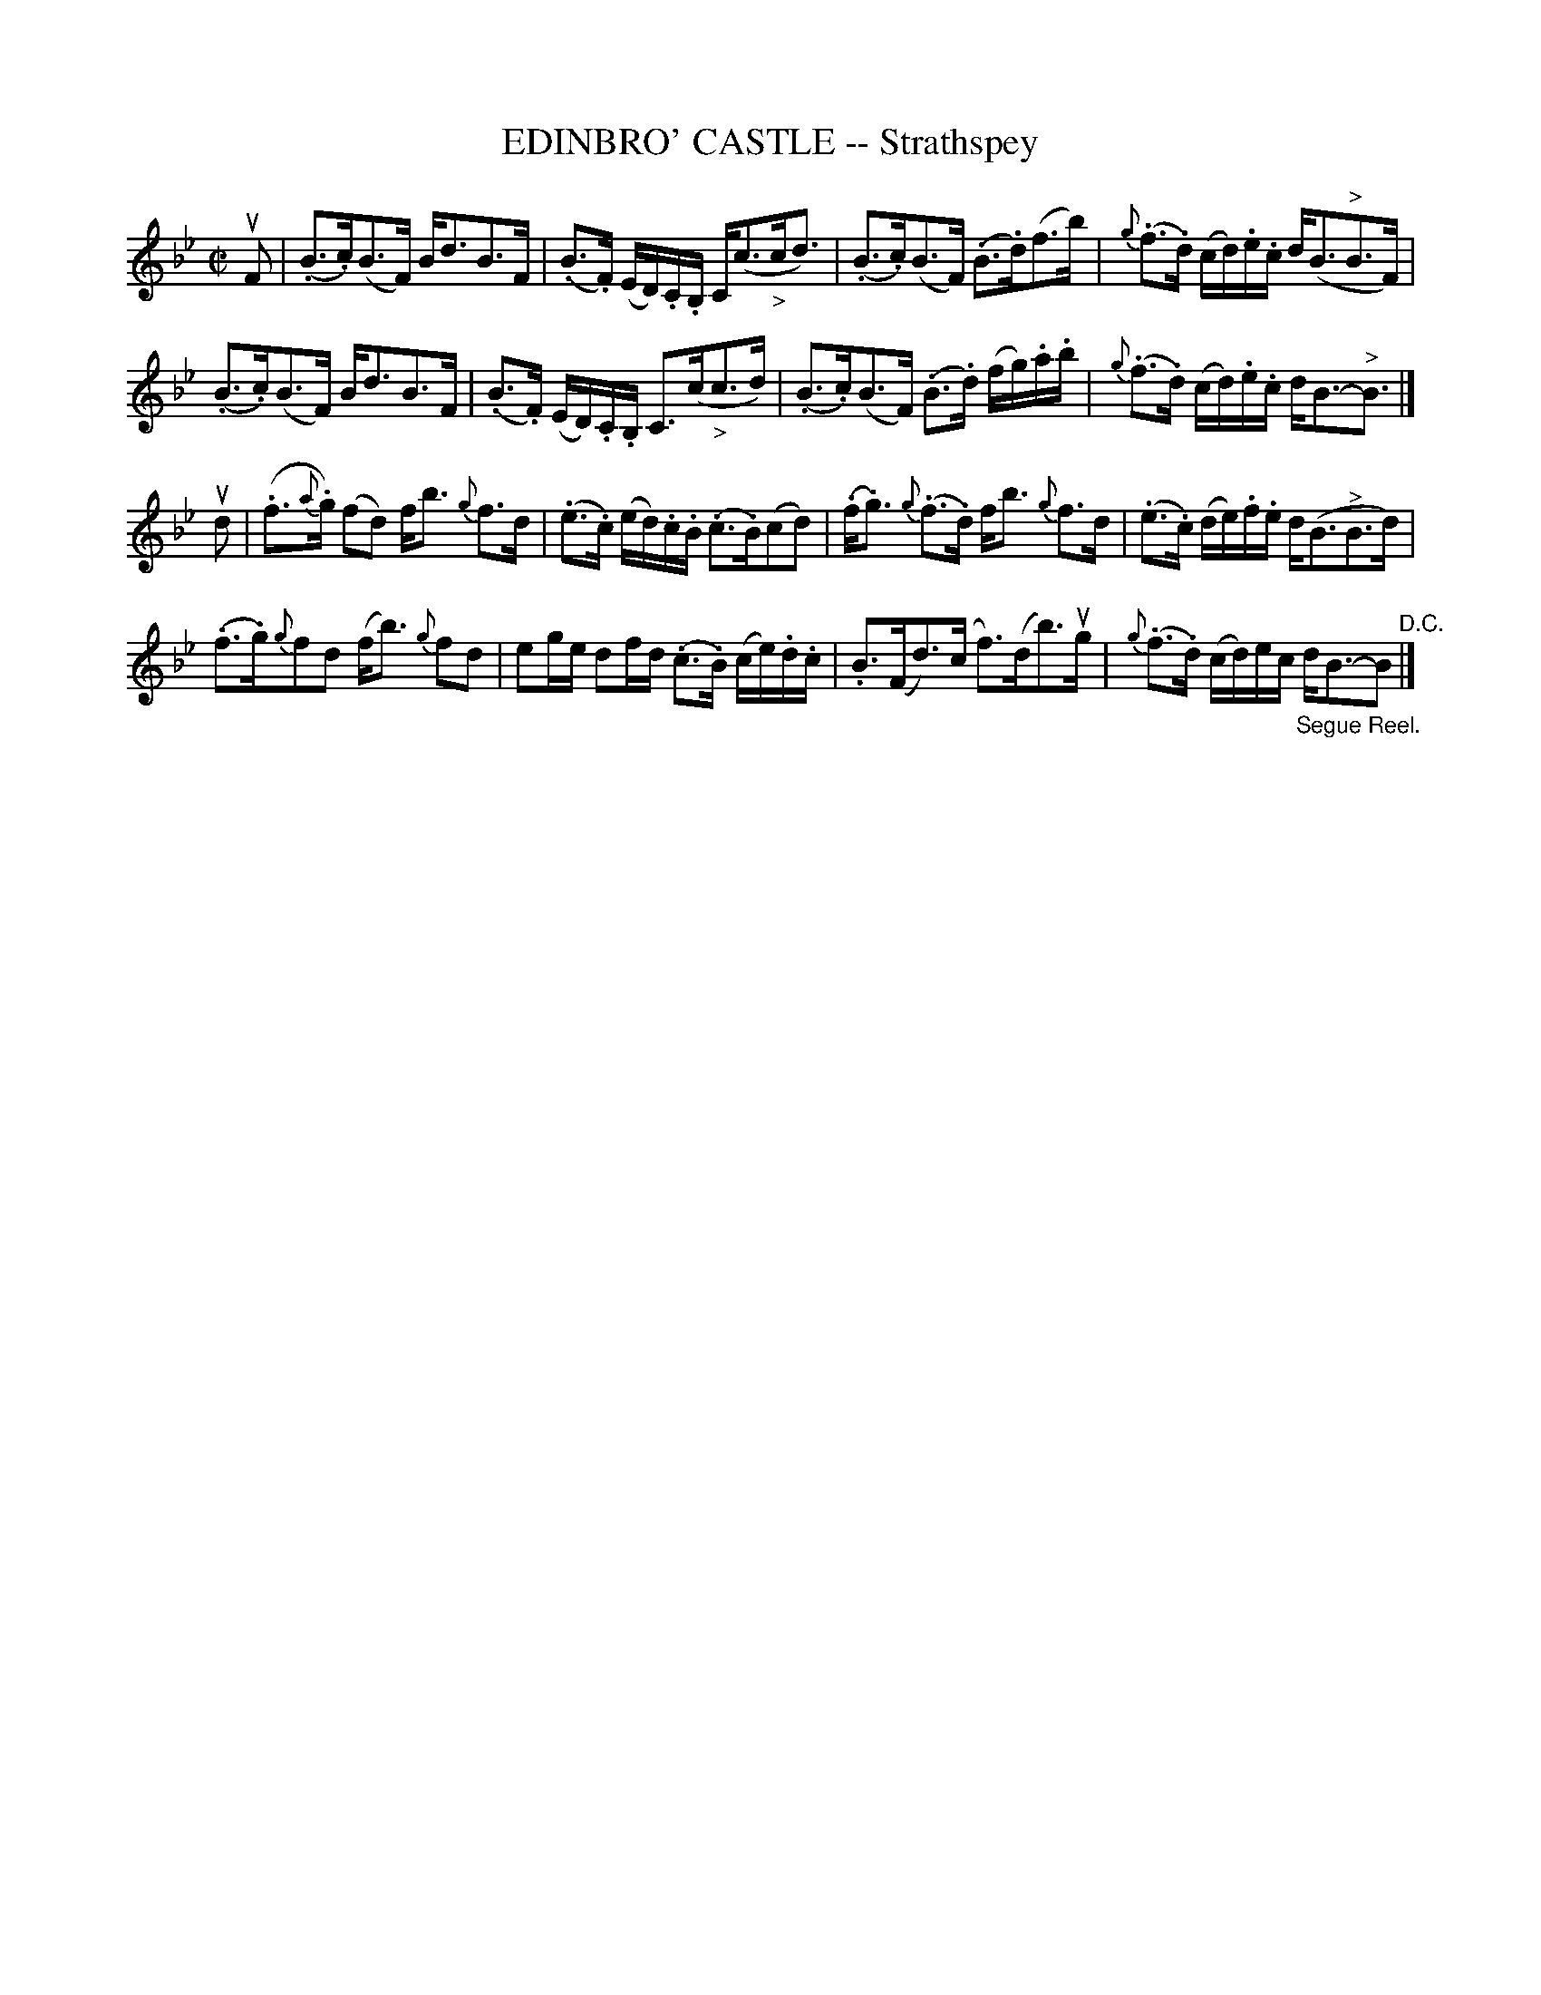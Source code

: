 X: 21412
T: EDINBRO' CASTLE -- Strathspey
R: strathspey
B: K\"ohler's Violin Repository, v.2, 1885 p.141 #2
F: http://www.archive.org/details/klersviolinrepos02rugg
Z: 2012 John Chambers <jc:trillian.mit.edu>
M: C|
L: 1/16
K: Bb
uF2 |\
(.B3.c)(B3F) Bd3B3F | (.B3.F) (ED).C.B, C(c3"_>"cd3) |\
(.B3.c)(B3F) (.B3.d)(f3b) | {g}(.f3.d) (cd).e.c d(B3"^>"B3F) |
(.B3.c)(B3F) Bd3B3F | (.B3.F) (ED).C.B, C3(c"_>"c3d) |\
(.B3.c)(B3F) (.B3.d) (fg).a.b | {g}(.f3.d) (cd).e.c dB3-"^>"B3 |]
ud2 |\
(.f3{a}.g) (f2d2) fb3 {g}f3d | (.e3.c) (ed).c.B (.c3.B)(c2d2) |\
(.f.g3) {g}(.f3.d) fb3 {g}f3d | (.e3.c) (de).f.e d(B3"^>"B3d) |
(.f3.g){g}f2d2 (fb3) {g}f2d2 | e2ge d2fd (.c3.B) (ce).d.c |\
.B3(Fd3)(c f3)(db3)ug | {g}(.f3.d) (cd)ec "_Segue Reel."dB3-B2 "^D.C."|]
